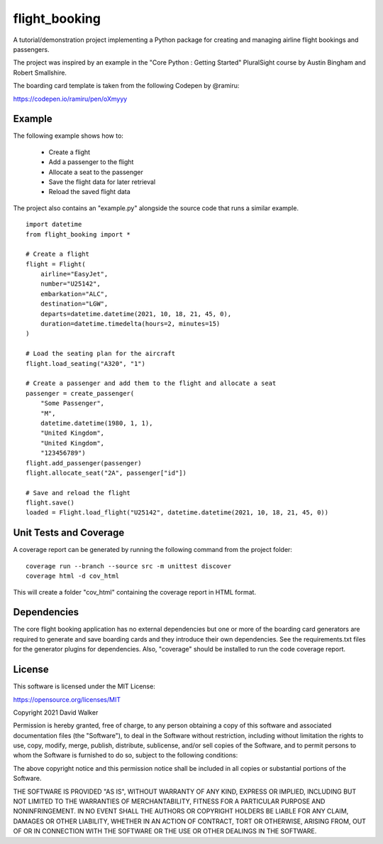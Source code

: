flight_booking
==============
A tutorial/demonstration project implementing a Python package for creating and managing airline flight bookings and
passengers.

The project was inspired by an example in the "Core Python : Getting Started" PluralSight course by Austin
Bingham and Robert Smallshire.

The boarding card template is taken from the following Codepen by @ramiru:

https://codepen.io/ramiru/pen/oXmyyy

Example
-------
The following example shows how to:

    - Create a flight
    - Add a passenger to the flight
    - Allocate a seat to the passenger
    - Save the flight data for later retrieval
    - Reload the saved flight data

The project also contains an "example.py" alongside the source code that runs a similar example.

::

    import datetime
    from flight_booking import *

    # Create a flight
    flight = Flight(
        airline="EasyJet",
        number="U25142",
        embarkation="ALC",
        destination="LGW",
        departs=datetime.datetime(2021, 10, 18, 21, 45, 0),
        duration=datetime.timedelta(hours=2, minutes=15)
    )

    # Load the seating plan for the aircraft
    flight.load_seating("A320", "1")

    # Create a passenger and add them to the flight and allocate a seat
    passenger = create_passenger(
        "Some Passenger",
        "M",
        datetime.datetime(1980, 1, 1),
        "United Kingdom",
        "United Kingdom",
        "123456789")
    flight.add_passenger(passenger)
    flight.allocate_seat("2A", passenger["id"])

    # Save and reload the flight
    flight.save()
    loaded = Flight.load_flight("U25142", datetime.datetime(2021, 10, 18, 21, 45, 0))

Unit Tests and Coverage
-----------------------

A coverage report can be generated by running the following command from the project folder:

::

    coverage run --branch --source src -m unittest discover
    coverage html -d cov_html

This will  create a folder "cov_html" containing the coverage report in HTML format.

Dependencies
------------
The core flight booking application has no external dependencies but one or more of the boarding card generators are
required to generate and save boarding cards and they introduce their own dependencies. See the requirements.txt files
for the generator plugins for dependencies. Also, "coverage" should be installed to run the code coverage report.

License
-------
This software is licensed under the MIT License:

https://opensource.org/licenses/MIT

Copyright 2021 David Walker

Permission is hereby granted, free of charge, to any person obtaining a copy of this software and associated
documentation files (the "Software"), to deal in the Software without restriction, including without limitation the
rights to use, copy, modify, merge, publish, distribute, sublicense, and/or sell copies of the Software, and to permit
persons to whom the Software is furnished to do so, subject to the following conditions:

The above copyright notice and this permission notice shall be included in all copies or substantial portions of the
Software.

THE SOFTWARE IS PROVIDED "AS IS", WITHOUT WARRANTY OF ANY KIND, EXPRESS OR IMPLIED, INCLUDING BUT NOT LIMITED TO THE
WARRANTIES OF MERCHANTABILITY, FITNESS FOR A PARTICULAR PURPOSE AND NONINFRINGEMENT. IN NO EVENT SHALL THE AUTHORS OR
COPYRIGHT HOLDERS BE LIABLE FOR ANY CLAIM, DAMAGES OR OTHER LIABILITY, WHETHER IN AN ACTION OF CONTRACT, TORT OR
OTHERWISE, ARISING FROM, OUT OF OR IN CONNECTION WITH THE SOFTWARE OR THE USE OR OTHER DEALINGS IN THE SOFTWARE.
